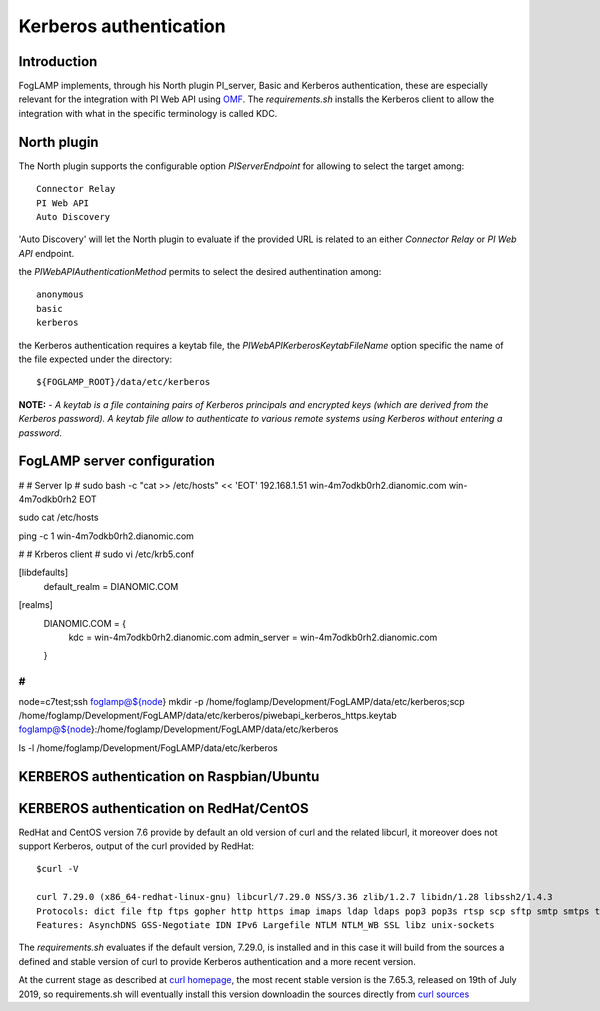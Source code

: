 .. |br| raw:: html

   <br />

.. Links
.. _curl homepage: https://curl.haxx.se/
.. _curl sources: https://github.com/curl/curl/releases
.. _OMF: https://omf-docs.readthedocs.io/en/v1.1/

***********************
Kerberos authentication
***********************

Introduction
============
FogLAMP implements, through his North plugin PI_server,  Basic and Kerberos authentication, these are especially relevant for the integration with PI Web API using `OMF`_.
The *requirements.sh* installs the Kerberos client to allow the integration with what in the specific terminology is called KDC.

North plugin
============
The North plugin supports the configurable option *PIServerEndpoint* for allowing to select the target among:
::
	Connector Relay
	PI Web API
	Auto Discovery

'Auto Discovery' will let the North plugin to evaluate if the provided URL is related to an either *Connector Relay* or *PI Web API* endpoint.

the *PIWebAPIAuthenticationMethod* permits to select the desired authentination among:
::
	anonymous
	basic
	kerberos

the Kerberos authentication requires a keytab file, the *PIWebAPIKerberosKeytabFileName* option specific the name of the file expected under the
directory:
::
	${FOGLAMP_ROOT}/data/etc/kerberos

**NOTE:**
- *A keytab is a file containing pairs of Kerberos principals and encrypted keys (which are derived from the Kerberos password). A keytab file allow to authenticate to various remote systems using Kerberos without entering a password.*


FogLAMP server configuration
============================
#
# Server Ip
#
sudo bash -c "cat >> /etc/hosts" << 'EOT'
192.168.1.51    win-4m7odkb0rh2.dianomic.com win-4m7odkb0rh2
EOT


sudo cat /etc/hosts

ping -c 1 win-4m7odkb0rh2.dianomic.com

#
# Krberos client
#
sudo vi /etc/krb5.conf

[libdefaults]
    default_realm = DIANOMIC.COM

[realms]
    DIANOMIC.COM = {
        kdc = win-4m7odkb0rh2.dianomic.com
        admin_server = win-4m7odkb0rh2.dianomic.com
    }

#
#

node=c7test;\
ssh foglamp@${node} mkdir -p  /home/foglamp/Development/FogLAMP/data/etc/kerberos;\
scp /home/foglamp/Development/FogLAMP/data/etc/kerberos/piwebapi_kerberos_https.keytab foglamp@${node}:/home/foglamp/Development/FogLAMP/data/etc/kerberos


ls -l /home/foglamp/Development/FogLAMP/data/etc/kerberos




KERBEROS authentication on Raspbian/Ubuntu
==========================================


KERBEROS authentication on RedHat/CentOS
========================================

RedHat and CentOS version 7.6 provide by default an old version of curl and the related libcurl,
it moreover does not support Kerberos, output of the curl provided by RedHat:
::
	$curl -V

	curl 7.29.0 (x86_64-redhat-linux-gnu) libcurl/7.29.0 NSS/3.36 zlib/1.2.7 libidn/1.28 libssh2/1.4.3
	Protocols: dict file ftp ftps gopher http https imap imaps ldap ldaps pop3 pop3s rtsp scp sftp smtp smtps telnet tftp
	Features: AsynchDNS GSS-Negotiate IDN IPv6 Largefile NTLM NTLM_WB SSL libz unix-sockets

The *requirements.sh* evaluates if the default version, 7.29.0, is installed and in this case it will build from the sources
a defined and stable version of curl to provide Kerberos authentication and a more recent version.

At the current stage as described at `curl homepage`_, the most recent stable version is the 7.65.3, released on 19th of July 2019,
so requirements.sh will eventually install this version downloadin the sources directly from `curl sources`_

